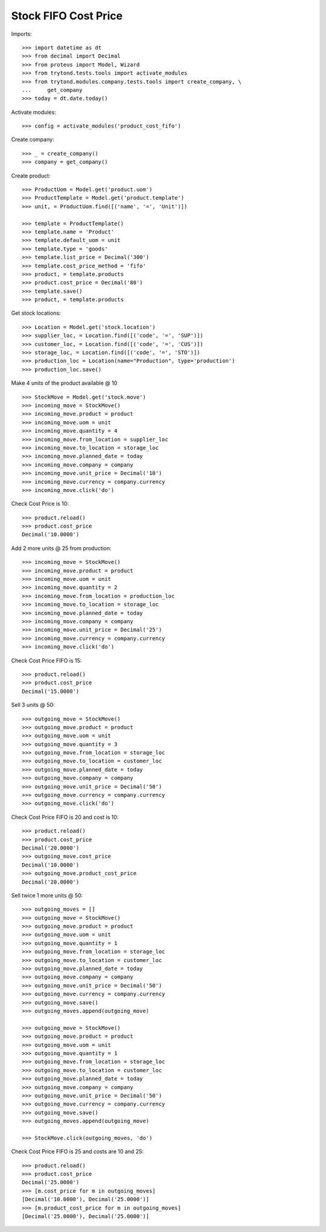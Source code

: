 =====================
Stock FIFO Cost Price
=====================

Imports::

    >>> import datetime as dt
    >>> from decimal import Decimal
    >>> from proteus import Model, Wizard
    >>> from trytond.tests.tools import activate_modules
    >>> from trytond.modules.company.tests.tools import create_company, \
    ...     get_company
    >>> today = dt.date.today()

Activate modules::

    >>> config = activate_modules('product_cost_fifo')

Create company::

    >>> _ = create_company()
    >>> company = get_company()

Create product::

    >>> ProductUom = Model.get('product.uom')
    >>> ProductTemplate = Model.get('product.template')
    >>> unit, = ProductUom.find([('name', '=', 'Unit')])

    >>> template = ProductTemplate()
    >>> template.name = 'Product'
    >>> template.default_uom = unit
    >>> template.type = 'goods'
    >>> template.list_price = Decimal('300')
    >>> template.cost_price_method = 'fifo'
    >>> product, = template.products
    >>> product.cost_price = Decimal('80')
    >>> template.save()
    >>> product, = template.products

Get stock locations::

    >>> Location = Model.get('stock.location')
    >>> supplier_loc, = Location.find([('code', '=', 'SUP')])
    >>> customer_loc, = Location.find([('code', '=', 'CUS')])
    >>> storage_loc, = Location.find([('code', '=', 'STO')])
    >>> production_loc = Location(name="Production", type='production')
    >>> production_loc.save()

Make 4 units of the product available @ 10 ::

    >>> StockMove = Model.get('stock.move')
    >>> incoming_move = StockMove()
    >>> incoming_move.product = product
    >>> incoming_move.uom = unit
    >>> incoming_move.quantity = 4
    >>> incoming_move.from_location = supplier_loc
    >>> incoming_move.to_location = storage_loc
    >>> incoming_move.planned_date = today
    >>> incoming_move.company = company
    >>> incoming_move.unit_price = Decimal('10')
    >>> incoming_move.currency = company.currency
    >>> incoming_move.click('do')

Check Cost Price is 10::

    >>> product.reload()
    >>> product.cost_price
    Decimal('10.0000')

Add 2 more units @ 25 from production::

    >>> incoming_move = StockMove()
    >>> incoming_move.product = product
    >>> incoming_move.uom = unit
    >>> incoming_move.quantity = 2
    >>> incoming_move.from_location = production_loc
    >>> incoming_move.to_location = storage_loc
    >>> incoming_move.planned_date = today
    >>> incoming_move.company = company
    >>> incoming_move.unit_price = Decimal('25')
    >>> incoming_move.currency = company.currency
    >>> incoming_move.click('do')

Check Cost Price FIFO is 15::

    >>> product.reload()
    >>> product.cost_price
    Decimal('15.0000')

Sell 3 units @ 50::

    >>> outgoing_move = StockMove()
    >>> outgoing_move.product = product
    >>> outgoing_move.uom = unit
    >>> outgoing_move.quantity = 3
    >>> outgoing_move.from_location = storage_loc
    >>> outgoing_move.to_location = customer_loc
    >>> outgoing_move.planned_date = today
    >>> outgoing_move.company = company
    >>> outgoing_move.unit_price = Decimal('50')
    >>> outgoing_move.currency = company.currency
    >>> outgoing_move.click('do')

Check Cost Price FIFO is 20 and cost is 10::

    >>> product.reload()
    >>> product.cost_price
    Decimal('20.0000')
    >>> outgoing_move.cost_price
    Decimal('10.0000')
    >>> outgoing_move.product_cost_price
    Decimal('20.0000')

Sell twice 1 more units @ 50::

    >>> outgoing_moves = []
    >>> outgoing_move = StockMove()
    >>> outgoing_move.product = product
    >>> outgoing_move.uom = unit
    >>> outgoing_move.quantity = 1
    >>> outgoing_move.from_location = storage_loc
    >>> outgoing_move.to_location = customer_loc
    >>> outgoing_move.planned_date = today
    >>> outgoing_move.company = company
    >>> outgoing_move.unit_price = Decimal('50')
    >>> outgoing_move.currency = company.currency
    >>> outgoing_move.save()
    >>> outgoing_moves.append(outgoing_move)

    >>> outgoing_move = StockMove()
    >>> outgoing_move.product = product
    >>> outgoing_move.uom = unit
    >>> outgoing_move.quantity = 1
    >>> outgoing_move.from_location = storage_loc
    >>> outgoing_move.to_location = customer_loc
    >>> outgoing_move.planned_date = today
    >>> outgoing_move.company = company
    >>> outgoing_move.unit_price = Decimal('50')
    >>> outgoing_move.currency = company.currency
    >>> outgoing_move.save()
    >>> outgoing_moves.append(outgoing_move)

    >>> StockMove.click(outgoing_moves, 'do')

Check Cost Price FIFO is 25 and costs are 10 and 25::

    >>> product.reload()
    >>> product.cost_price
    Decimal('25.0000')
    >>> [m.cost_price for m in outgoing_moves]
    [Decimal('10.0000'), Decimal('25.0000')]
    >>> [m.product_cost_price for m in outgoing_moves]
    [Decimal('25.0000'), Decimal('25.0000')]
